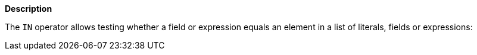 // This is generated by ESQL's AbstractFunctionTestCase. Do no edit it. See ../README.md for how to regenerate it.

*Description*

The `IN` operator allows testing whether a field or expression equals an element in a list of literals, fields or expressions:
